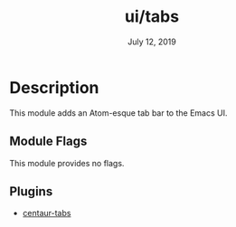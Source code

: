 #+TITLE:   ui/tabs
#+DATE:    July 12, 2019
#+SINCE:   v2.1
#+STARTUP: inlineimages

* Table of Contents :TOC_3:noexport:
- [[#description][Description]]
  - [[#module-flags][Module Flags]]
  - [[#plugins][Plugins]]

* Description
This module adds an Atom-esque tab bar to the Emacs UI.

** Module Flags
This module provides no flags.

** Plugins
+ [[https://github.com/ema2159/centaur-tabs][centaur-tabs]]
